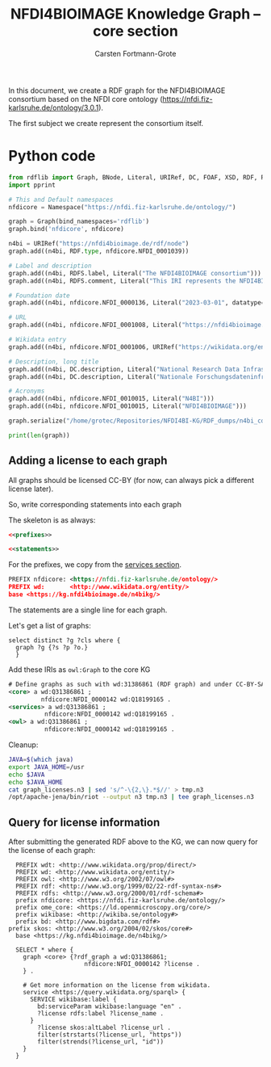 #+title: NFDI4BIOIMAGE Knowledge Graph -- core section
#+author: Carsten Fortmann-Grote
#+dateCreated: [2025-05-14 Wed] 

In this document, we create a RDF graph for the NFDI4BIOIMAGE consortium based on the NFDI core ontology (https://nfdi.fiz-karlsruhe.de/ontology/3.0.1).

The first subject we create represent the consortium itself.

* Python code
:PROPERTIES:
:ID:       c90a39ee-274a-4895-a727-2b143101cb78
:END:
:PROPERTIES:
:ID:       6cf75b8d-721e-45d2-a549-ca20aabfc749
:header-args:python :session rdf :results output
:END:

#+begin_src python  :session rdf :results output
  from rdflib import Graph, BNode, Literal, URIRef, DC, FOAF, XSD, RDF, RDFS,  Namespace
  import pprint

  # This and Default namespaces
  nfdicore = Namespace("https://nfdi.fiz-karlsruhe.de/ontology/")

  graph = Graph(bind_namespaces='rdflib')
  graph.bind('nfdicore', nfdicore)

  n4bi = URIRef("https://nfdi4bioimage.de/rdf/node")
  graph.add((n4bi, RDF.type, nfdicore.NFDI_0001039))

  # Label and description
  graph.add((n4bi, RDFS.label, Literal("The NFDI4BIOIMAGE consortium")))
  graph.add((n4bi, RDFS.comment, Literal("This IRI represents the NFDI4BIOIMAGE consortium as an object in the RDF sense.")))

  # Foundation date
  graph.add((n4bi, nfdicore.NFDI_0000136, Literal("2023-03-01", datatype=XSD.date)))

  # URL
  graph.add((n4bi, nfdicore.NFDI_0001008, Literal("https://nfdi4bioimage.de")))

  # Wikidata entry
  graph.add((n4bi, nfdicore.NFDI_0001006, URIRef("https://wikidata.org/entity/Q113500855")))

  # Description, long title
  graph.add((n4bi, DC.description, Literal("National Research Data Infrastructure for Microscopy and Bioimage Analysis", lang="en")))
  graph.add((n4bi, DC.description, Literal("Nationale Forschungsdateninfrastruktur für Mikroskopie und Bildanalyse", lang="de")))

  # Acronyms
  graph.add((n4bi, nfdicore.NFDI_0010015, Literal("N4BI")))
  graph.add((n4bi, nfdicore.NFDI_0010015, Literal("NFDI4BIOIMAGE")))

  graph.serialize("/home/grotec/Repositories/NFDI4BI-KG/RDF_dumps/n4bi_core.n3")

  print(len(graph))
#+end_src

#+RESULTS:
: 10


** Adding a license to each graph
:PROPERTIES:
:ID:       08470056-1ad3-44c2-beb2-5966cff60a25
:header-args:rdf: :noweb no-export :tangle ../RDF_dumps/graph_licenses.n3
:END:
All graphs should be licensed CC-BY (for now, can always pick a different license later).

So, write corresponding statements into each graph

The skeleton is as always:
#+begin_src rdf
  <<prefixes>>

  <<statements>>
#+end_src

For the prefixes, we copy from the [[file:~/Repositories/NFDI4BIOIMAGE/NFDI4BI-KG/N4BI_Services/readme.org][services section]].
#+begin_src rdf :noweb-ref prefixes
PREFIX nfdicore: <https://nfdi.fiz-karlsruhe.de/ontology/>
PREFIX wd:       <http://www.wikidata.org/entity/>
base <https://kg.nfdi4bioimage.de/n4bikg/>
#+end_src

The statements are a single line for each graph.

Let's get a list of graphs:
#+begin_src sparql :url https://kg.nfdi4bioimage.de/N4BIKG/sparql
  select distinct ?g ?cls where {
    graph ?g {?s ?p ?o.}
    }
#+end_src

#+RESULTS:
| g                                                        | cls |
|----------------------------------------------------------+-----|
| https://kg.nfdi4bioimage.de/n4bikg/core                  |     |
| https://kg.nfdi4bioimage.de/n4bikg/n4bi_zenodo_community |     |
| https://kg.nfdi4bioimage.de/n4bikg/services              |     |
| https://kg.nfdi4bioimage.de/n4bikg/owl                   |     |
| https://nfdi4bioimage.de/kg/owl                          |     |

Add these IRIs as =owl:Graph= to the core KG
#+begin_src rdf :noweb-ref statements
# Define graphs as such with wd:31386861 (RDF graph) and under CC-BY-SA License.
<core> a wd:Q31386861 ;
         nfdicore:NFDI_0000142 wd:Q18199165 .
<services> a wd:Q31386861 ;
          nfdicore:NFDI_0000142 wd:Q18199165 .
<owl> a wd:Q31386861 ;
          nfdicore:NFDI_0000142 wd:Q18199165 .
#+end_src

Cleanup:
#+begin_src bash :dir ../RDF_dumps :results output :session noconda
  JAVA=$(which java)
  export JAVA_HOME=/usr
  echo $JAVA
  echo $JAVA_HOME
  cat graph_licenses.n3 | sed 's/^-\{2,\}.*$//' > tmp.n3
  /opt/apache-jena/bin/riot --output n3 tmp.n3 | tee graph_licenses.n3

#+end_src

#+RESULTS:
#+begin_example
/usr/bin/java
/usr
PREFIX nfdicore: <https://nfdi.fiz-karlsruhe.de/ontology/>
PREFIX wd:       <http://www.wikidata.org/entity/>

<https://kg.nfdi4bioimage.de/n4bikg/owl>
        a                      wd:Q31386861;
        nfdicore:NFDI_0000142  wd:Q18199165 .

<https://kg.nfdi4bioimage.de/n4bikg/services>
        a                      wd:Q31386861;
        nfdicore:NFDI_0000142  wd:Q18199165 .

<https://kg.nfdi4bioimage.de/n4bikg/core>
        a                      wd:Q31386861;
        nfdicore:NFDI_0000142  wd:Q18199165 .
#+end_example

** Query for license information
:PROPERTIES:
:ID:       74a16fec-4643-4fa3-9ab4-cd6fbcfa6955
:END:
After submitting the generated RDF above to the KG, we can now query for the license of each graph:
#+begin_src sparql :url https://kg.nfdi4bioimage.de/N4BIKG/sparql
  PREFIX wdt: <http://www.wikidata.org/prop/direct/>
  PREFIX wd: <http://www.wikidata.org/entity/>
  PREFIX owl: <http://www.w3.org/2002/07/owl#>
  PREFIX rdf: <http://www.w3.org/1999/02/22-rdf-syntax-ns#>
  PREFIX rdfs: <http://www.w3.org/2000/01/rdf-schema#>
  prefix nfdicore: <https://nfdi.fiz-karlsruhe.de/ontology/>
  prefix ome_core: <https://ld.openmicroscopy.org/core/>
  prefix wikibase: <http://wikiba.se/ontology#>
  prefix bd: <http://www.bigdata.com/rdf#>
prefix skos: <http://www.w3.org/2004/02/skos/core#>
  base <https://kg.nfdi4bioimage.de/n4bikg/>

  SELECT * where {
    graph <core> {?rdf_graph a wd:Q31386861;
                     nfdicore:NFDI_0000142 ?license .
    } .

    # Get more information on the license from wikidata.
    service <https://query.wikidata.org/sparql> {
      SERVICE wikibase:label {
        bd:serviceParam wikibase:language "en" .
        ?license rdfs:label ?license_name .
      }
        ?license skos:altLabel ?license_url .
        filter(strstarts(?license_url, "https"))
        filter(strends(?license_url, "id"))
    }
  }
#+end_src

#+RESULTS:
| rdf_graph                                   | license                                  | license_name                                              | license_url                                            |
|---------------------------------------------+------------------------------------------+-----------------------------------------------------------+--------------------------------------------------------|
| https://kg.nfdi4bioimage.de/n4bikg/core     | http://www.wikidata.org/entity/Q18199165 | Creative Commons Attribution-ShareAlike 4.0 International | https://creativecommons.org/licenses/by-sa/4.0/deed.id |
| https://kg.nfdi4bioimage.de/n4bikg/owl      | http://www.wikidata.org/entity/Q18199165 | Creative Commons Attribution-ShareAlike 4.0 International | https://creativecommons.org/licenses/by-sa/4.0/deed.id |
| https://kg.nfdi4bioimage.de/n4bikg/services | http://www.wikidata.org/entity/Q18199165 | Creative Commons Attribution-ShareAlike 4.0 International | https://creativecommons.org/licenses/by-sa/4.0/deed.id |


